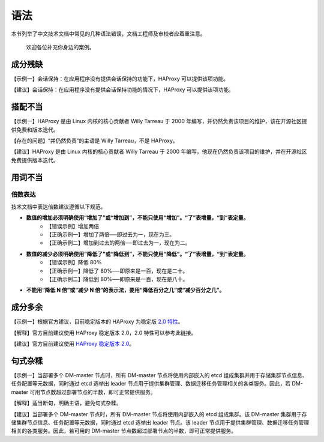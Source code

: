 语法
====================

本节列举了中文技术文档中常见的几种语法错误，文档工程师及审校者应着重注意。

  欢迎各位补充你身边的案例。

成分残缺
--------------------

【示例一】会话保持：在应用程序没有提供会话保持的功能下，HAProxy 可以提供该项功能。

【建议】会话保持：在应用程序没有提供会话保持功能的情况下，HAProxy 可以提供该项功能。

搭配不当
--------------------

【示例一】HAProxy 是由 Linux 内核的核心贡献者 Willy Tarreau 于 2000 年编写，并仍然负责该项目的维护，该在开源社区提供免费和版本迭代。

【存在的问题】“并仍然负责”的主语是 Willy Tarreau，不是 HAProxy。

【建议】HAProxy 是由 Linux 内核的核心贡献者 Willy Tarreau 于 2000 年编写，他现在仍然负责该项目的维护，并在开源社区免费提供版本迭代。

用词不当
--------------------

倍数表达
~~~~~~~~~~~~~~~~~~~~

技术文档中表达倍数建议遵循以下规范。

- **数值的增加必须明确使用“增加了”或“增加到”，不能只使用“增加”。“了”表增量，“到”表定量。**
    - 【错误示例】增加两倍
    - 【正确示例一】增加了两倍──即过去为一，现在为三。
    - 【正确示例二】增加到过去的两倍──即过去为一，现在为二。

- **数值的减少必须明确使用“降低了”或“降低到”，不能只使用“降低”。“了”表增量，“到”表定量。**
    - 【错误示例】降低 80%
    - 【正确示例一】降低了 80%──即原来是一百，现在是二十。
    - 【正确示例二】降低到 80%──即原来是一百，现在是八十。

- **不能用“降低 N 倍”或“减少 N 倍”的表示法，要用“降低百分之几”或“减少百分之几”。**

成分多余
--------------------

【示例一】根据官方建议，目前稳定版本的 HAProxy 为稳定版 `2.0 特性 <https://www.haproxy.com/blog/haproxy-2-0-and-beyond/>`_。

【解释】官方目前建议使用 HAProxy 稳定版本 2.0，2.0 特性可以参考此链接。

【建议】官方目前建议使用 `HAProxy 稳定版本 2.0 <https://www.haproxy.com/blog/haproxy-2-0-and-beyond/>`_。

句式杂糅
--------------------

【示例一】当部署多个 DM-master 节点时，所有 DM-master 节点将使用内部嵌入的 etcd 组成集群并用于存储集群节点信息、任务配置等元数据，同时通过 etcd 选举出 leader 节点用于提供集群管理、数据迁移任务管理相关的各类服务。因此，若 DM-master 可用节点数超过部署节点的半数，即可正常提供服务。

【解释】适当断句，明确主语，避免句式杂糅。

【建议】当部署多个 DM-master 节点时，所有 DM-master 节点将使用内部嵌入的 etcd 组成集群。该 DM-master 集群用于存储集群节点信息、任务配置等元数据，同时通过 etcd 选举出 leader 节点。该 leader 节点用于提供集群管理、数据迁移任务管理相关的各类服务。因此，若可用的 DM-master 节点数超过部署节点的半数，即可正常提供服务。
